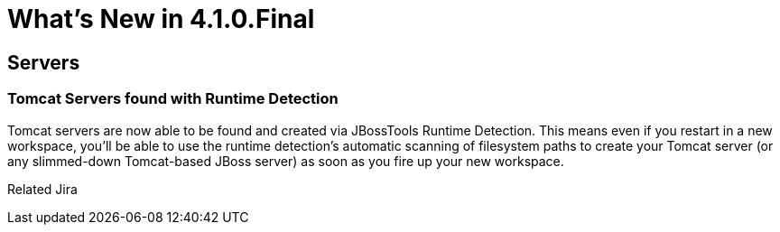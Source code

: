 = What's New in 4.1.0.Final
:page-layout: whatsnew
:page-feature_id: server
:page-feature_version: 4.1.0.Final
:page-feature_jbt_only: true
:page-jbt_core_version: 4.1.0.Final

== Servers

=== Tomcat Servers found with Runtime Detection

Tomcat servers are now able to be found and created via JBossTools Runtime Detection. This means even if you restart in a new workspace, you'll be able to use the runtime detection's automatic scanning of filesystem paths to create your Tomcat server (or any slimmed-down Tomcat-based JBoss server) as soon as you fire up your new workspace.

Related Jira 
